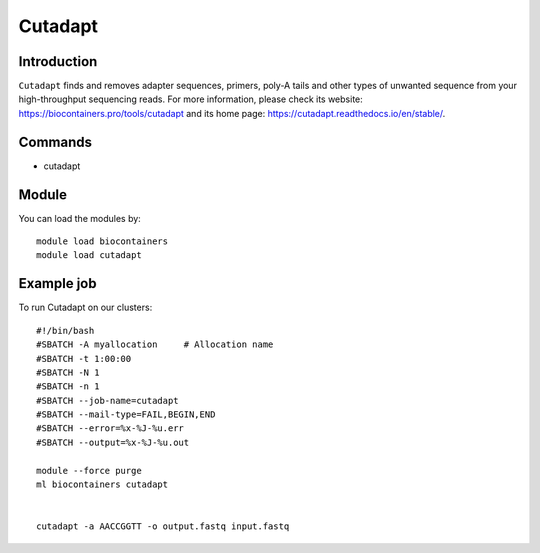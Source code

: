 .. _backbone-label:

Cutadapt
==============================

Introduction
~~~~~~~~
``Cutadapt`` finds and removes adapter sequences, primers, poly-A tails and other types of unwanted sequence from your high-throughput sequencing reads. For more information, please check its website: https://biocontainers.pro/tools/cutadapt and its home page: https://cutadapt.readthedocs.io/en/stable/.

Commands
~~~~~~~
- cutadapt

Module
~~~~~~~~
You can load the modules by::
    
    module load biocontainers
    module load cutadapt

Example job
~~~~~
To run Cutadapt on our clusters::

    #!/bin/bash
    #SBATCH -A myallocation     # Allocation name 
    #SBATCH -t 1:00:00
    #SBATCH -N 1
    #SBATCH -n 1
    #SBATCH --job-name=cutadapt
    #SBATCH --mail-type=FAIL,BEGIN,END
    #SBATCH --error=%x-%J-%u.err
    #SBATCH --output=%x-%J-%u.out

    module --force purge
    ml biocontainers cutadapt
    

    cutadapt -a AACCGGTT -o output.fastq input.fastq
